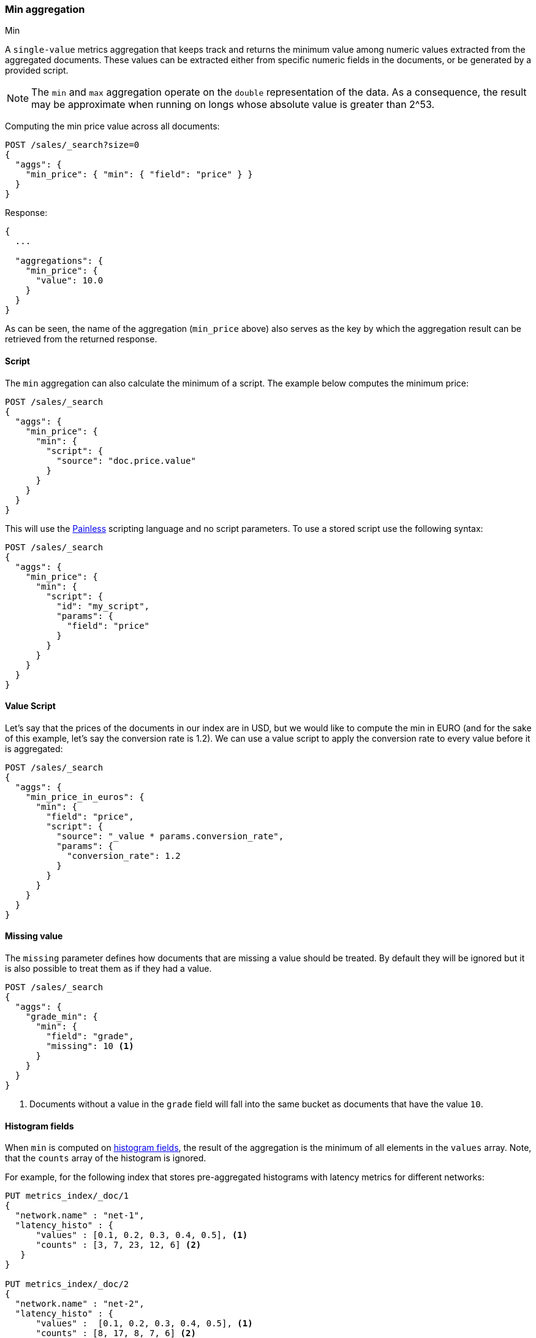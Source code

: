 [[search-aggregations-metrics-min-aggregation]]
=== Min aggregation
++++
<titleabbrev>Min</titleabbrev>
++++

A `single-value` metrics aggregation that keeps track and returns the minimum
value among numeric values extracted from the aggregated documents. These
values can be extracted either from specific numeric fields in the documents,
or be generated by a provided script.

NOTE: The `min` and `max` aggregation operate on the `double` representation of
the data. As a consequence, the result may be approximate when running on longs
whose absolute value is greater than +2^53+.

Computing the min price value across all documents:

[source,console]
--------------------------------------------------
POST /sales/_search?size=0
{
  "aggs": {
    "min_price": { "min": { "field": "price" } }
  }
}
--------------------------------------------------
// TEST[setup:sales]

Response:

[source,console-result]
--------------------------------------------------
{
  ...

  "aggregations": {
    "min_price": {
      "value": 10.0
    }
  }
}
--------------------------------------------------
// TESTRESPONSE[s/\.\.\./"took": $body.took,"timed_out": false,"_shards": $body._shards,"hits": $body.hits,/]

As can be seen, the name of the aggregation (`min_price` above) also serves as
the key by which the aggregation result can be retrieved from the returned
response.

==== Script

The `min` aggregation can also calculate the minimum of a script. The example
below computes the minimum price:

[source,console]
--------------------------------------------------
POST /sales/_search
{
  "aggs": {
    "min_price": {
      "min": {
        "script": {
          "source": "doc.price.value"
        }
      }
    }
  }
}
--------------------------------------------------
// TEST[setup:sales]

This will use the <<modules-scripting-painless, Painless>> scripting language
and no script parameters. To use a stored script use the following syntax:

[source,console]
--------------------------------------------------
POST /sales/_search
{
  "aggs": {
    "min_price": {
      "min": {
        "script": {
          "id": "my_script",
          "params": {
            "field": "price"
          }
        }
      }
    }
  }
}
--------------------------------------------------
// TEST[setup:sales,stored_example_script]

==== Value Script

Let's say that the prices of the documents in our index are in USD, but we
would like to compute the min in EURO (and for the sake of this example, let's
say the conversion rate is 1.2). We can use a value script to apply the
conversion rate to every value before it is aggregated:

[source,console]
--------------------------------------------------
POST /sales/_search
{
  "aggs": {
    "min_price_in_euros": {
      "min": {
        "field": "price",
        "script": {
          "source": "_value * params.conversion_rate",
          "params": {
            "conversion_rate": 1.2
          }
        }
      }
    }
  }
}
--------------------------------------------------
// TEST[setup:sales]

==== Missing value

The `missing` parameter defines how documents that are missing a value should
be treated. By default they will be ignored but it is also possible to treat
them as if they had a value.

[source,console]
--------------------------------------------------
POST /sales/_search
{
  "aggs": {
    "grade_min": {
      "min": {
        "field": "grade",
        "missing": 10 <1>
      }
    }
  }
}
--------------------------------------------------
// TEST[setup:sales]

<1> Documents without a value in the `grade` field will fall into the same
bucket as documents that have the value `10`.

[[search-aggregations-metrics-min-aggregation-histogram-fields]]
==== Histogram fields

When `min` is computed on <<histogram,histogram fields>>, the result of the aggregation is the minimum
of all elements in the `values` array. Note, that the `counts` array of the histogram is ignored.

For example, for the following index that stores pre-aggregated histograms with latency metrics for different networks:

[source,console]
--------------------------------------------------
PUT metrics_index/_doc/1
{
  "network.name" : "net-1",
  "latency_histo" : {
      "values" : [0.1, 0.2, 0.3, 0.4, 0.5], <1>
      "counts" : [3, 7, 23, 12, 6] <2>
   }
}

PUT metrics_index/_doc/2
{
  "network.name" : "net-2",
  "latency_histo" : {
      "values" :  [0.1, 0.2, 0.3, 0.4, 0.5], <1>
      "counts" : [8, 17, 8, 7, 6] <2>
   }
}

POST /metrics_index/_search?size=0
{
  "aggs" : {
    "min_latency" : { "min" : { "field" : "latency_histo" } }
  }
}
--------------------------------------------------

The `min` aggregation will return the minimum value of all histogram fields:

[source,console-result]
--------------------------------------------------
{
  ...
  "aggregations": {
    "min_latency": {
      "value": 0.1
    }
  }
}
--------------------------------------------------
// TESTRESPONSE[skip:test not setup]

